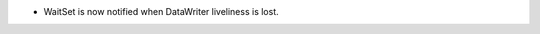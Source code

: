 .. news-prs: 4223

.. news-start-section: Fixes
- WaitSet is now notified when DataWriter liveliness is lost.

.. news-end-section
